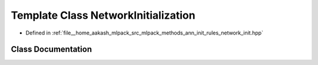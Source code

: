 .. _exhale_class_classmlpack_1_1ann_1_1NetworkInitialization:

Template Class NetworkInitialization
====================================

- Defined in :ref:`file__home_aakash_mlpack_src_mlpack_methods_ann_init_rules_network_init.hpp`


Class Documentation
-------------------


.. doxygenclass:: mlpack::ann::NetworkInitialization
   :members:
   :protected-members:
   :undoc-members: